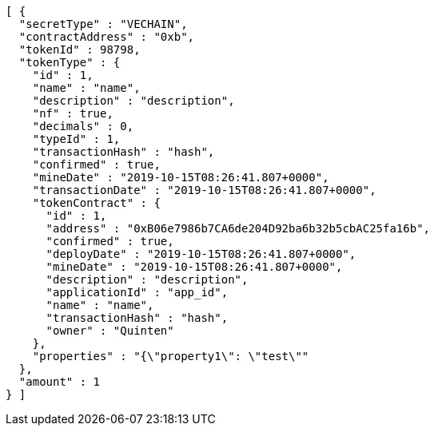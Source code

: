[source,options="nowrap"]
----
[ {
  "secretType" : "VECHAIN",
  "contractAddress" : "0xb",
  "tokenId" : 98798,
  "tokenType" : {
    "id" : 1,
    "name" : "name",
    "description" : "description",
    "nf" : true,
    "decimals" : 0,
    "typeId" : 1,
    "transactionHash" : "hash",
    "confirmed" : true,
    "mineDate" : "2019-10-15T08:26:41.807+0000",
    "transactionDate" : "2019-10-15T08:26:41.807+0000",
    "tokenContract" : {
      "id" : 1,
      "address" : "0xB06e7986b7CA6de204D92ba6b32b5cbAC25fa16b",
      "confirmed" : true,
      "deployDate" : "2019-10-15T08:26:41.807+0000",
      "mineDate" : "2019-10-15T08:26:41.807+0000",
      "description" : "description",
      "applicationId" : "app_id",
      "name" : "name",
      "transactionHash" : "hash",
      "owner" : "Quinten"
    },
    "properties" : "{\"property1\": \"test\""
  },
  "amount" : 1
} ]
----
